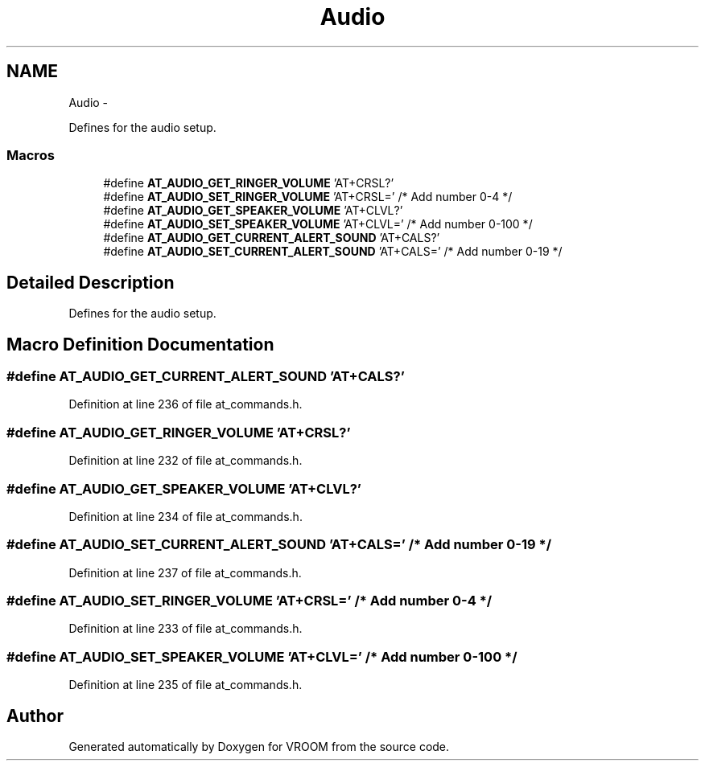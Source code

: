 .TH "Audio" 3 "Thu Dec 11 2014" "Version v0.01" "VROOM" \" -*- nroff -*-
.ad l
.nh
.SH NAME
Audio \- 
.PP
Defines for the audio setup\&.  

.SS "Macros"

.in +1c
.ti -1c
.RI "#define \fBAT_AUDIO_GET_RINGER_VOLUME\fP   'AT+CRSL?'"
.br
.ti -1c
.RI "#define \fBAT_AUDIO_SET_RINGER_VOLUME\fP   'AT+CRSL=' /* Add number 0-4 */"
.br
.ti -1c
.RI "#define \fBAT_AUDIO_GET_SPEAKER_VOLUME\fP   'AT+CLVL?'"
.br
.ti -1c
.RI "#define \fBAT_AUDIO_SET_SPEAKER_VOLUME\fP   'AT+CLVL=' /* Add number 0-100 */"
.br
.ti -1c
.RI "#define \fBAT_AUDIO_GET_CURRENT_ALERT_SOUND\fP   'AT+CALS?'"
.br
.ti -1c
.RI "#define \fBAT_AUDIO_SET_CURRENT_ALERT_SOUND\fP   'AT+CALS=' /* Add number 0-19 */"
.br
.in -1c
.SH "Detailed Description"
.PP 
Defines for the audio setup\&. 


.SH "Macro Definition Documentation"
.PP 
.SS "#define AT_AUDIO_GET_CURRENT_ALERT_SOUND   'AT+CALS?'"

.PP
Definition at line 236 of file at_commands\&.h\&.
.SS "#define AT_AUDIO_GET_RINGER_VOLUME   'AT+CRSL?'"

.PP
Definition at line 232 of file at_commands\&.h\&.
.SS "#define AT_AUDIO_GET_SPEAKER_VOLUME   'AT+CLVL?'"

.PP
Definition at line 234 of file at_commands\&.h\&.
.SS "#define AT_AUDIO_SET_CURRENT_ALERT_SOUND   'AT+CALS=' /* Add number 0-19 */"

.PP
Definition at line 237 of file at_commands\&.h\&.
.SS "#define AT_AUDIO_SET_RINGER_VOLUME   'AT+CRSL=' /* Add number 0-4 */"

.PP
Definition at line 233 of file at_commands\&.h\&.
.SS "#define AT_AUDIO_SET_SPEAKER_VOLUME   'AT+CLVL=' /* Add number 0-100 */"

.PP
Definition at line 235 of file at_commands\&.h\&.
.SH "Author"
.PP 
Generated automatically by Doxygen for VROOM from the source code\&.

